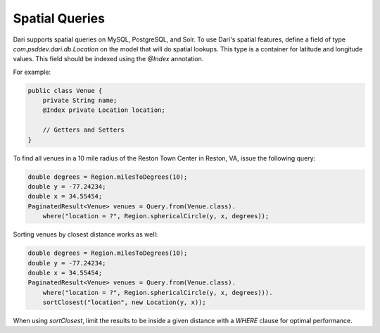 Spatial Queries
---------------

Dari supports spatial queries on MySQL, PostgreSQL, and Solr. To use Dari's spatial features, define a field of type `com.psddev.dari.db.Location` on the model that will do spatial lookups. This type is a container for latitude and longitude values. This field should be indexed using the `@Index` annotation.

For example:

.. code-block:: java

    public class Venue {
        private String name;
        @Index private Location location;

        // Getters and Setters
    }

To find all venues in a 10 mile radius of the Reston Town Center in Reston, VA, issue the following query:

.. code-block:: java

    double degrees = Region.milesToDegrees(10);
    double y = -77.24234;
    double x = 34.55454;
    PaginatedResult<Venue> venues = Query.from(Venue.class).
        where("location = ?", Region.sphericalCircle(y, x, degrees));

Sorting venues by closest distance works as well:

.. code-block:: java

    double degrees = Region.milesToDegrees(10);
    double y = -77.24234;
    double x = 34.55454;
    PaginatedResult<Venue> venues = Query.from(Venue.class).
        where("location = ?", Region.sphericalCircle(y, x, degrees))).
        sortClosest("location", new Location(y, x));

When using `sortClosest`, limit the results to be inside a given distance with a `WHERE` clause for optimal performance.